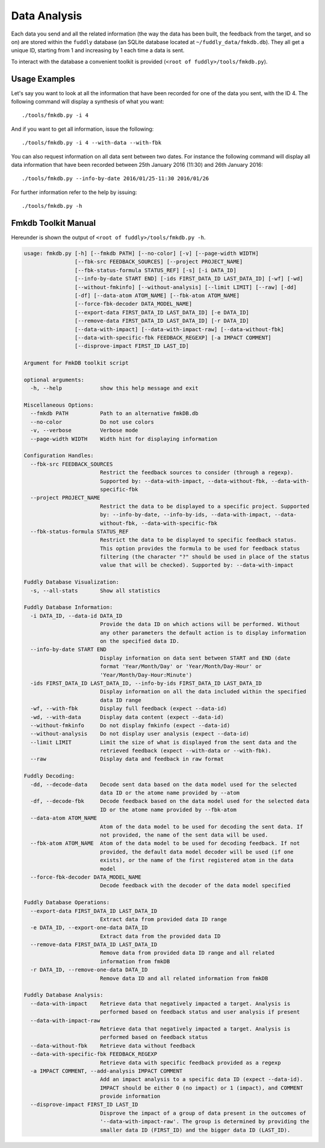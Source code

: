 .. _data-analysis:

Data Analysis
*************

Each data you send and all the related information (the way the data has been built,
the feedback from the target, and so on) are stored within the ``fuddly`` database
(an SQLite database located at ``~/fuddly_data/fmkdb.db``). They all get a unique ID,
starting from 1 and increasing by 1 each time a data is sent.

To interact with the database a convenient toolkit is provided (``<root of fuddly>/tools/fmkdb.py``).

Usage Examples
==============

Let's say you want to look at all the information
that have been recorded for one of the data you sent, with the ID 4. The following
command will display a synthesis of what you want::

  ./tools/fmkdb.py -i 4

And if you want to get all information, issue the following::

  ./tools/fmkdb.py -i 4 --with-data --with-fbk

You can also request information on all data sent between two dates. For instance the
following command will display all data information that have been recorded between
25th January 2016 (11:30) and 26th January 2016::

  ./tools/fmkdb.py --info-by-date 2016/01/25-11:30 2016/01/26

For further information refer to the help by issuing::

  ./tools/fmkdb.py -h


Fmkdb Toolkit Manual
====================

Hereunder is shown the output of ``<root of fuddly>/tools/fmkdb.py -h``.

.. code-block:: none

    usage: fmkdb.py [-h] [--fmkdb PATH] [--no-color] [-v] [--page-width WIDTH]
                    [--fbk-src FEEDBACK_SOURCES] [--project PROJECT_NAME]
                    [--fbk-status-formula STATUS_REF] [-s] [-i DATA_ID]
                    [--info-by-date START END] [-ids FIRST_DATA_ID LAST_DATA_ID] [-wf] [-wd]
                    [--without-fmkinfo] [--without-analysis] [--limit LIMIT] [--raw] [-dd]
                    [-df] [--data-atom ATOM_NAME] [--fbk-atom ATOM_NAME]
                    [--force-fbk-decoder DATA_MODEL_NAME]
                    [--export-data FIRST_DATA_ID LAST_DATA_ID] [-e DATA_ID]
                    [--remove-data FIRST_DATA_ID LAST_DATA_ID] [-r DATA_ID]
                    [--data-with-impact] [--data-with-impact-raw] [--data-without-fbk]
                    [--data-with-specific-fbk FEEDBACK_REGEXP] [-a IMPACT COMMENT]
                    [--disprove-impact FIRST_ID LAST_ID]

    Argument for FmkDB toolkit script

    optional arguments:
      -h, --help            show this help message and exit

    Miscellaneous Options:
      --fmkdb PATH          Path to an alternative fmkDB.db
      --no-color            Do not use colors
      -v, --verbose         Verbose mode
      --page-width WIDTH    Width hint for displaying information

    Configuration Handles:
      --fbk-src FEEDBACK_SOURCES
                            Restrict the feedback sources to consider (through a regexp).
                            Supported by: --data-with-impact, --data-without-fbk, --data-with-
                            specific-fbk
      --project PROJECT_NAME
                            Restrict the data to be displayed to a specific project. Supported
                            by: --info-by-date, --info-by-ids, --data-with-impact, --data-
                            without-fbk, --data-with-specific-fbk
      --fbk-status-formula STATUS_REF
                            Restrict the data to be displayed to specific feedback status.
                            This option provides the formula to be used for feedback status
                            filtering (the character "?" should be used in place of the status
                            value that will be checked). Supported by: --data-with-impact

    Fuddly Database Visualization:
      -s, --all-stats       Show all statistics

    Fuddly Database Information:
      -i DATA_ID, --data-id DATA_ID
                            Provide the data ID on which actions will be performed. Without
                            any other parameters the default action is to display information
                            on the specified data ID.
      --info-by-date START END
                            Display information on data sent between START and END (date
                            format 'Year/Month/Day' or 'Year/Month/Day-Hour' or
                            'Year/Month/Day-Hour:Minute')
      -ids FIRST_DATA_ID LAST_DATA_ID, --info-by-ids FIRST_DATA_ID LAST_DATA_ID
                            Display information on all the data included within the specified
                            data ID range
      -wf, --with-fbk       Display full feedback (expect --data-id)
      -wd, --with-data      Display data content (expect --data-id)
      --without-fmkinfo     Do not display fmkinfo (expect --data-id)
      --without-analysis    Do not display user analysis (expect --data-id)
      --limit LIMIT         Limit the size of what is displayed from the sent data and the
                            retrieved feedback (expect --with-data or --with-fbk).
      --raw                 Display data and feedback in raw format

    Fuddly Decoding:
      -dd, --decode-data    Decode sent data based on the data model used for the selected
                            data ID or the atome name provided by --atom
      -df, --decode-fbk     Decode feedback based on the data model used for the selected data
                            ID or the atome name provided by --fbk-atom
      --data-atom ATOM_NAME
                            Atom of the data model to be used for decoding the sent data. If
                            not provided, the name of the sent data will be used.
      --fbk-atom ATOM_NAME  Atom of the data model to be used for decoding feedback. If not
                            provided, the default data model decoder will be used (if one
                            exists), or the name of the first registered atom in the data
                            model
      --force-fbk-decoder DATA_MODEL_NAME
                            Decode feedback with the decoder of the data model specified

    Fuddly Database Operations:
      --export-data FIRST_DATA_ID LAST_DATA_ID
                            Extract data from provided data ID range
      -e DATA_ID, --export-one-data DATA_ID
                            Extract data from the provided data ID
      --remove-data FIRST_DATA_ID LAST_DATA_ID
                            Remove data from provided data ID range and all related
                            information from fmkDB
      -r DATA_ID, --remove-one-data DATA_ID
                            Remove data ID and all related information from fmkDB

    Fuddly Database Analysis:
      --data-with-impact    Retrieve data that negatively impacted a target. Analysis is
                            performed based on feedback status and user analysis if present
      --data-with-impact-raw
                            Retrieve data that negatively impacted a target. Analysis is
                            performed based on feedback status
      --data-without-fbk    Retrieve data without feedback
      --data-with-specific-fbk FEEDBACK_REGEXP
                            Retrieve data with specific feedback provided as a regexp
      -a IMPACT COMMENT, --add-analysis IMPACT COMMENT
                            Add an impact analysis to a specific data ID (expect --data-id).
                            IMPACT should be either 0 (no impact) or 1 (impact), and COMMENT
                            provide information
      --disprove-impact FIRST_ID LAST_ID
                            Disprove the impact of a group of data present in the outcomes of
                            '--data-with-impact-raw'. The group is determined by providing the
                            smaller data ID (FIRST_ID) and the bigger data ID (LAST_ID).

